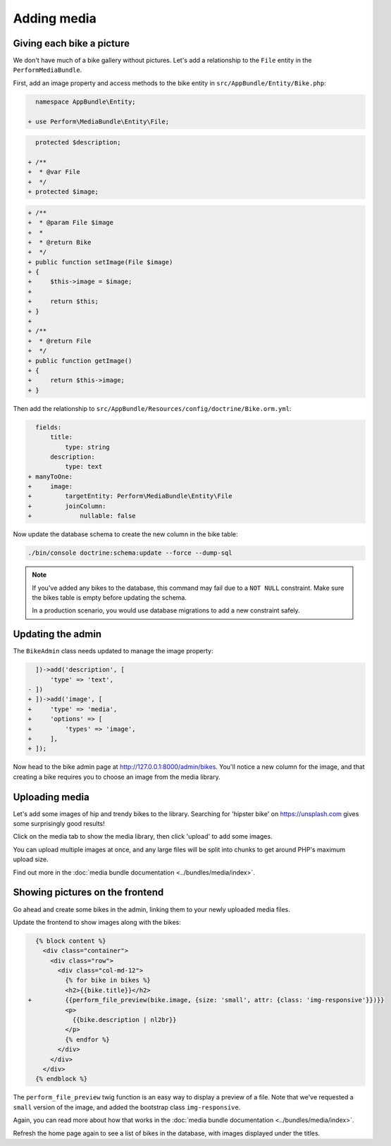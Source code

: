 Adding media
============

Giving each bike a picture
--------------------------

We don't have much of a bike gallery without pictures.
Let's add a relationship to the ``File`` entity in the ``PerformMediaBundle``.

First, add an image property and access methods to the bike entity in ``src/AppBundle/Entity/Bike.php``:

.. code-block:: diff

      namespace AppBundle\Entity;

    + use Perform\MediaBundle\Entity\File;


.. code-block:: diff

      protected $description;

    + /**
    +  * @var File
    +  */
    + protected $image;


.. code-block:: diff

    + /**
    +  * @param File $image
    +  *
    +  * @return Bike
    +  */
    + public function setImage(File $image)
    + {
    +     $this->image = $image;
    +
    +     return $this;
    + }
    +
    + /**
    +  * @return File
    +  */
    + public function getImage()
    + {
    +     return $this->image;
    + }

Then add the relationship to ``src/AppBundle/Resources/config/doctrine/Bike.orm.yml``:

.. code-block:: diff

      fields:
          title:
              type: string
          description:
              type: text
    + manyToOne:
    +     image:
    +         targetEntity: Perform\MediaBundle\Entity\File
    +         joinColumn:
    +             nullable: false

Now update the database schema to create the new column in the bike table:

.. code-block:: bash

   ./bin/console doctrine:schema:update --force --dump-sql

.. note::

   If you've added any bikes to the database, this command may fail due to a ``NOT NULL`` constraint.
   Make sure the bikes table is empty before updating the schema.

   In a production scenario, you would use database migrations to add a new constraint safely.

Updating the admin
------------------

The ``BikeAdmin`` class needs updated to manage the image property:

.. code-block:: diff

      ])->add('description', [
          'type' => 'text',
    - ])
    + ])->add('image', [
    +     'type' => 'media',
    +     'options' => [
    +         'types' => 'image',
    +     ],
    + ]);

Now head to the bike admin page at http://127.0.0.1:8000/admin/bikes.
You'll notice a new column for the image, and that creating a bike requires you to choose an image from the media library.

Uploading media
---------------

Let's add some images of hip and trendy bikes to the library.
Searching for 'hipster bike' on https://unsplash.com gives some surprisingly good results!

Click on the media tab to show the media library, then click 'upload' to add some images.

.. image:: media_upload.png

You can upload multiple images at once, and any large files will be split into chunks to get around PHP's maximum upload size.

Find out more in the :doc:`media bundle documentation <../bundles/media/index>`.

Showing pictures on the frontend
--------------------------------

Go ahead and create some bikes in the admin, linking them to your newly uploaded media files.

Update the frontend to show images along with the bikes:

.. code-block:: diff

      {% block content %}
        <div class="container">
          <div class="row">
            <div class="col-md-12">
              {% for bike in bikes %}
              <h2>{{bike.title}}</h2>
    +         {{perform_file_preview(bike.image, {size: 'small', attr: {class: 'img-responsive'}})}}
              <p>
                {{bike.description | nl2br}}
              </p>
              {% endfor %}
            </div>
          </div>
        </div>
      {% endblock %}


The ``perform_file_preview`` twig function is an easy way to display a preview of a file.
Note that we've requested a ``small`` version of the image, and added the bootstrap class ``img-responsive``.

Again, you can read more about how that works in the :doc:`media bundle documentation <../bundles/media/index>`.

Refresh the home page again to see a list of bikes in the database, with images displayed under the titles.
